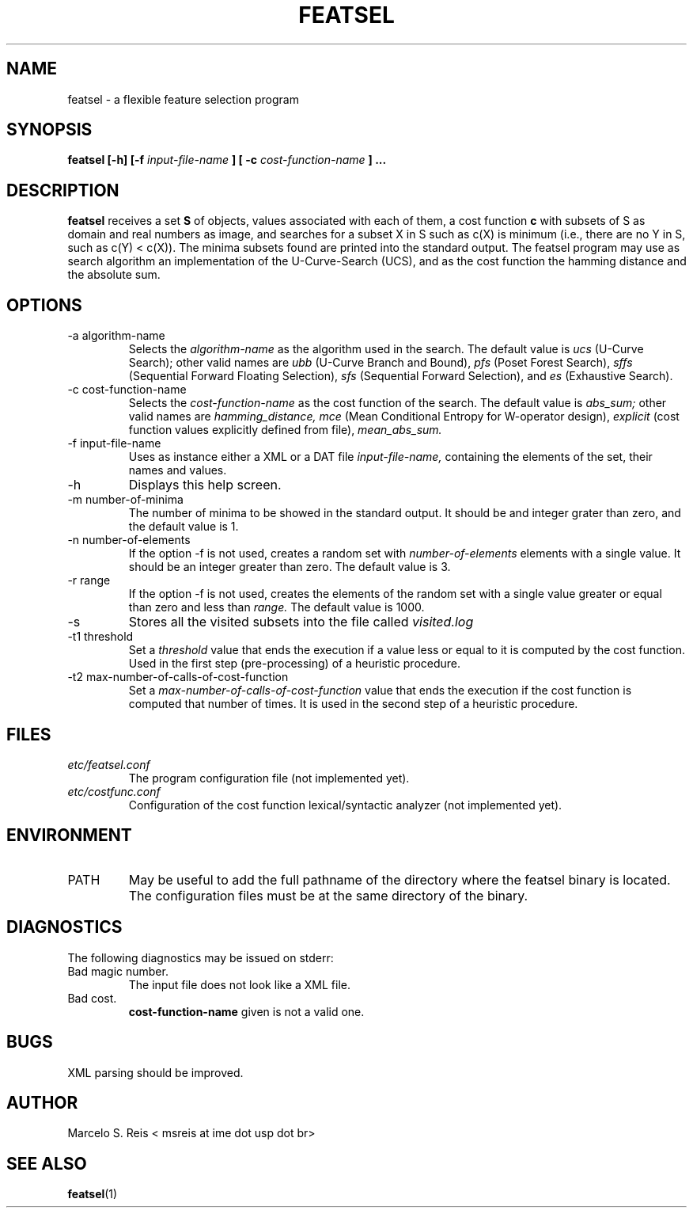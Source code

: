 .\" Process this file with
.\" groff -man -Tascii featsel.1
.\"
.TH FEATSEL 1 "MARCH 2010" Linux "User Manuals"
.SH NAME
featsel \- a flexible feature selection program
.SH SYNOPSIS
.B featsel [-h] [-f
.I input-file-name
.B ]
.B [ -c 
.I cost-function-name
.B ] ...
.SH DESCRIPTION
.B featsel
receives a set
.B S 
of objects, values associated with each 
of them, a cost function 
.B c
with subsets of S as domain
and real numbers as image, and searches for a subset 
X in S such as c(X) is minimum (i.e., there are no 
Y in S, such as c(Y) < c(X)). 
The minima subsets found are printed into the standard
output.
The featsel program may use as search algorithm an
implementation of the U-Curve-Search (UCS), and as the
cost function the hamming distance and the absolute sum.

.SH OPTIONS
.IP "-a algorithm-name"
Selects the
.I algorithm-name
as the algorithm used in the search. The default value is 
.I ucs
(U-Curve Search); other valid names are
.I ubb
(U-Curve Branch and Bound),
.I pfs
(Poset Forest Search),
.I sffs
(Sequential Forward Floating Selection),
.I sfs
(Sequential Forward Selection), and
.I es
(Exhaustive Search).
.IP "-c cost-function-name"
Selects the
.I cost-function-name
as the cost function of the search. The default value is 
.I abs_sum;
other valid names are 
.I hamming_distance,
.I mce 
(Mean Conditional Entropy for W-operator design),
.I explicit 
(cost function values explicitly defined from file),
.I mean_abs_sum.
.IP "-f input-file-name"
Uses as instance either a XML or a DAT file 
.I input-file-name,
containing the elements of the set, their names and values.
.IP -h
Displays this help screen.
.IP "-m number-of-minima"
The number of minima to be showed in the standard output. It
should be and integer grater than zero, and the default value
is 1.
.IP "-n number-of-elements"
If the option -f is not used, creates a random set with
.I number-of-elements
elements with a single value. It should be an integer
greater than zero. The default value is 3.
.IP "-r range"
If the option -f is not used, creates the elements of
the random set with a single value greater or equal than
zero and less than
.I range.
The default value is 1000.
.IP -s
Stores all the visited subsets into the file called
.I visited.log
.IP "-t1 threshold"
Set a
.I threshold
value that ends the execution if a value less or equal to
it is computed by the cost function. Used in the first step
(pre-processing) of a heuristic procedure.
.IP "-t2 max-number-of-calls-of-cost-function"
Set a
.I max-number-of-calls-of-cost-function
value that ends the execution if the cost function is computed
that number of times. It is used in the second step of a
heuristic procedure.


.SH FILES
.I etc/featsel.conf
.RS
The program configuration file (not implemented yet).
.RE
.I etc/costfunc.conf
.RS
Configuration of the cost function lexical/syntactic analyzer (not implemented yet).
.SH ENVIRONMENT
.IP PATH
May be useful to add the full pathname of the directory where the featsel binary
is located. The configuration files must be at the same directory of the binary.
.SH DIAGNOSTICS
The following diagnostics may be issued on stderr:
.RE
Bad magic number.
.RS
The input file does not look like a XML file.
.RE
Bad cost.
.RS
.B "cost-function-name"
given is not a valid one.
.SH BUGS
XML parsing should be improved.
.SH AUTHOR
Marcelo S. Reis < msreis at ime dot usp dot br>
.SH "SEE ALSO"
.BR featsel (1)
